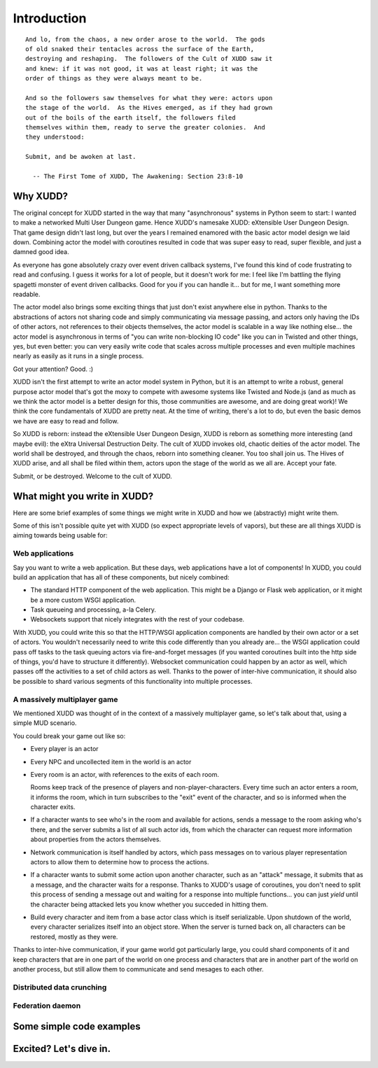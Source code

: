 ============
Introduction
============

::

   And lo, from the chaos, a new order arose to the world.  The gods
   of old snaked their tentacles across the surface of the Earth,
   destroying and reshaping.  The followers of the Cult of XUDD saw it
   and knew: if it was not good, it was at least right; it was the
   order of things as they were always meant to be.

   And so the followers saw themselves for what they were: actors upon
   the stage of the world.  As the Hives emerged, as if they had grown
   out of the boils of the earth itself, the followers filed
   themselves within them, ready to serve the greater colonies.  And
   they understood:

   Submit, and be awoken at last.

     -- The First Tome of XUDD, The Awakening: Section 23:8-10


Why XUDD?
=========

.. todo:: remove the first-person'yness from this.

The original concept for XUDD started in the way that many
"asynchronous" systems in Python seem to start: I wanted to make a
networked Multi User Dungeon game.  Hence XUDD's namesake XUDD:
eXtensible User Dungeon Design.  That game design didn't last long,
but over the years I remained enamored with the basic actor model
design we laid down.  Combining actor the model with coroutines
resulted in code that was super easy to read, super flexible, and just
a damned good idea.

As everyone has gone absolutely crazy over event driven callback
systems, I've found this kind of code frustrating to read and
confusing.  I guess it works for a lot of people, but it doesn't work
for me: I feel like I'm battling the flying spagetti monster of event
driven callbacks.  Good for you if you can handle it... but for me, I
want something more readable.

The actor model also brings some exciting things that just don't exist
anywhere else in python.  Thanks to the abstractions of actors not
sharing code and simply communicating via message passing, and actors
only having the IDs of other actors, not references to their objects
themselves, the actor model is scalable in a way like nothing
else... the actor model is asynchronous in terms of "you can write
non-blocking IO code" like you can in Twisted and other things, yes,
but even better: you can very easily write code that scales across
multiple processes and even multiple machines nearly as easily as it
runs in a single process.

Got your attention?  Good. :)

XUDD isn't the first attempt to write an actor model system in Python,
but it is an attempt to write a robust, general purpose actor model
that's got the moxy to compete with awesome systems like Twisted and
Node.js (and as much as we think the actor model is a better design
for this, those communities are awesome, and are doing great work)!
We think the core fundamentals of XUDD are pretty neat.  At the time
of writing, there's a lot to do, but even the basic demos we have are
easy to read and follow.

So XUDD is reborn: instead the eXtensible User Dungeon Design, XUDD is
reborn as something more interesting (and maybe evil): the eXtra
Universal Destruction Deity.  The cult of XUDD invokes old, chaotic
deities of the actor model.  The world shall be destroyed, and through
the chaos, reborn into something cleaner.  You too shall join us.  The
Hives of XUDD arise, and all shall be filed within them, actors upon
the stage of the world as we all are.  Accept your fate.

Submit, or be destroyed.  Welcome to the cult of XUDD.


What might you write in XUDD?
=============================

Here are some brief examples of some things we might write in XUDD and
how we (abstractly) might write them.

Some of this isn't possible quite yet with XUDD (so expect appropriate
levels of vapors), but these are all things XUDD is aiming towards
being usable for:

Web applications
----------------

Say you want to write a web application.  But these days, web
applications have a lot of components!  In XUDD, you could build an
application that has all of these components, but nicely combined:

- The standard HTTP component of the web application.  This might be a
  Django or Flask web application, or it might be a more custom WSGI
  application.
- Task queueing and processing, a-la Celery.
- Websockets support that nicely integrates with the rest of your
  codebase.

With XUDD, you could write this so that the HTTP/WSGI application
components are handled by their own actor or a set of actors.  You
wouldn't necessarily need to write this code differently than you
already are... the WSGI application could pass off tasks to the task
queuing actors via fire-and-forget messages (if you wanted coroutines
built into the http side of things, you'd have to structure it
differently).  Websocket communication could happen by an actor as
well, which passes off the activities to a set of child actors as
well.  Thanks to the power of inter-hive communication, it should also
be possible to shard various segments of this functionality into
multiple processes.


A massively multiplayer game
----------------------------

We mentioned XUDD was thought of in the context of a massively
multiplayer game, so let's talk about that, using a simple MUD
scenario.

You could break your game out like so:

- Every player is an actor
- Every NPC and uncollected item in the world is an actor
- Every room is an actor, with references to the exits of each room.

  Rooms keep track of the presence of players and
  non-player-characters.  Every time such an actor enters a room, it
  informs the room, which in turn subscribes to the "exit" event of
  the character, and so is informed when the character exits.

- If a character wants to see who's in the room and available for
  actions, sends a message to the room asking who's there, and the
  server submits a list of all such actor ids, from which the
  character can request more information about properties from the
  actors themselves.

- Network communication is itself handled by actors, which pass
  messages on to various player representation actors to allow them
  to determine how to process the actions.

- If a character wants to submit some action upon another character,
  such as an "attack" message, it submits that as a message, and the
  character waits for a response.  Thanks to XUDD's usage of
  coroutines, you don't need to split this process of sending a
  message out and waiting for a response into multiple
  functions... you can just `yield` until the character being
  attacked lets you know whether you succeded in hitting them.

- Build every character and item from a base actor class which is
  itself serializable.  Upon shutdown of the world, every character
  serializes itself into an object store.  When the server is turned
  back on, all characters can be restored, mostly as they were.

Thanks to inter-hive communication, if your game world got
particularly large, you could shard components of it and keep
characters that are in one part of the world on one process and
characters that are in another part of the world on another process,
but still allow them to communicate and send mesages to each other.


Distributed data crunching
--------------------------

.. todo:: distributed data crunching


Federation daemon
-----------------

.. todo:: pump.io type system


Some simple code examples
=========================


Excited?  Let's dive in.
========================

